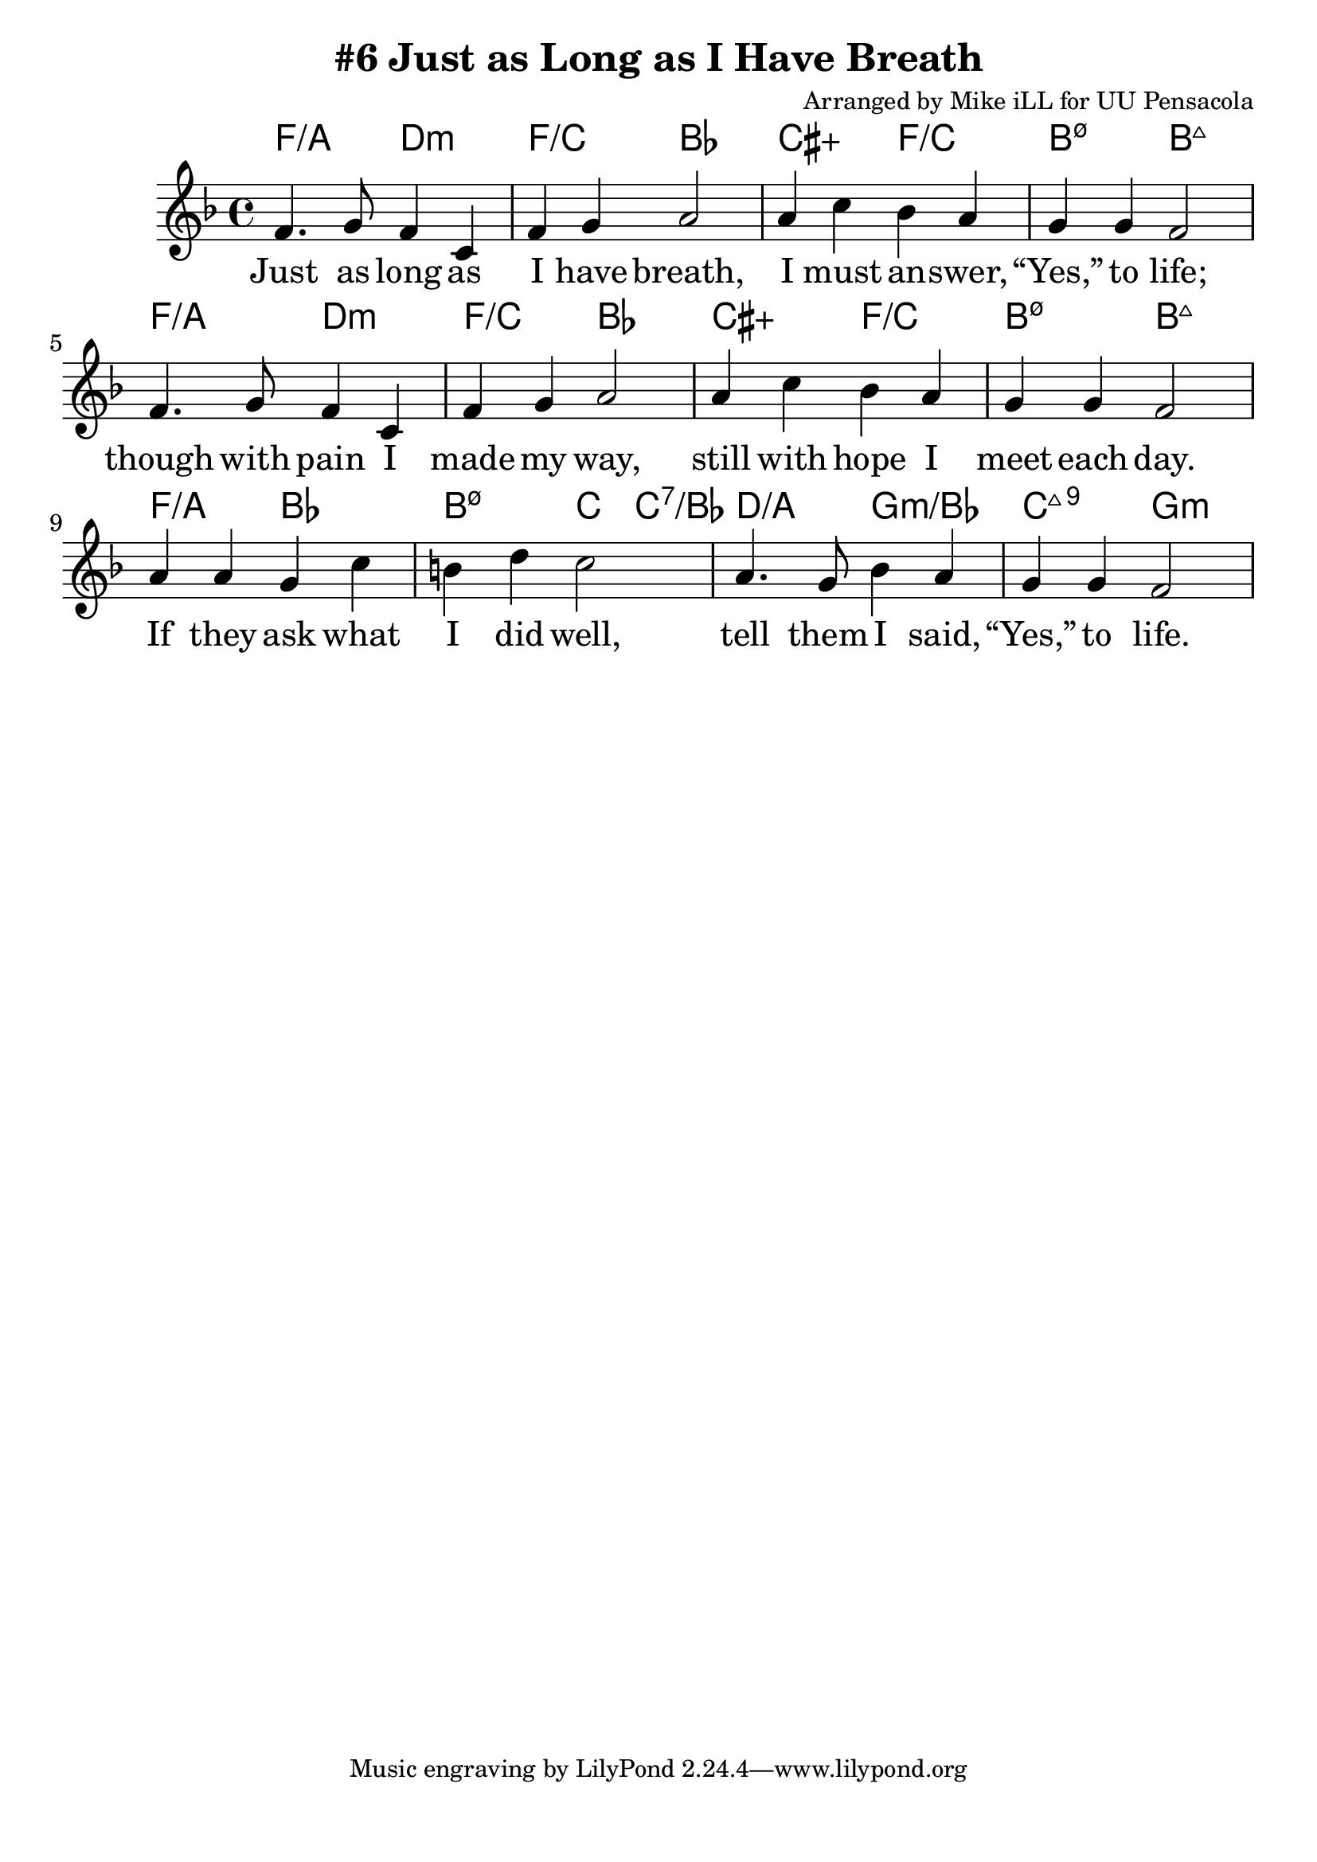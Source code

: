 \version "2.18.2"

\header {
  title = "#6 Just as Long as I Have Breath"
  composer = "Arranged by Mike iLL for UU Pensacola"
}

\paper{ print-page-number = ##f bottom-margin = 0.5\in }
melody = \relative c' {
  \clef treble
  \key f \major
  \time 4/4
  \set Score.voltaSpannerDuration = #(ly:make-moment 4/4)
  \new Voice = "verse" {
    f4. g8 f4 c | f g a2 |
    a4 c bes a | g g f2 |
    f4. g8 f4 c | f g a2 |
    a4 c bes a | g g f2 |
    a4 a g c | b d c2 |
    a4. g8 bes4 a | g g f2 |
  }
}

verse = \lyricmode {
  Just as long as I have breath,
  I must an -- swer, “Yes,” to life;
  though with pain I made my way,
  still with hope I meet each day.
  If they ask what I did well,
  tell them I said, “Yes,” to life.

  Just as long as vi -- sion lasts,
  I must answer, “Yes,” to truth;
  in my dream and in my dark,
  al -- ways that e -- lu -- sive spark.
  If they ask what I did well,
  tell them I said, “Yes,” to truth.

  Just as long as my heart beats,
  I must answer, “Yes,” to love;
  dis -- ap -- point -- ment pierced me through,
  still I kept on loving you.
  If they ask what I did best,
  tell them I said, “Yes,” to love.
}

harmonies = \chordmode {
  % Intro
  f2:/a d:min | f:/c bes | cis:5+ f:/c | b:m7.5- b:maj |
  f2:/a d:min | f:/c bes | cis:5+ f:/c | b:m7.5- b:maj |
  f:/a bes | b:m7.5- c4 c:7/bes | d2:/a g:min/bes | c:maj9 g:min |
}


\score {
  <<
    \new ChordNames {
      \set chordChanges = ##t
      \harmonies
    }
    \new Voice = "one" { \melody }
    \new Lyrics \lyricsto "verse" \verse
  >>
  \layout {
        #(layout-set-staff-size 25)
    }
  \midi { }
}

\markup \fill-line {
  \column {
  ""
  }
}
